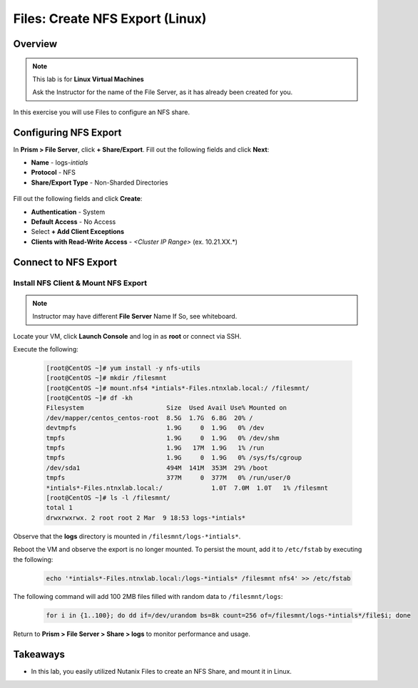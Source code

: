 .. _files_nfs_export:

------------------------
Files: Create NFS Export (Linux)
------------------------

Overview
++++++++

.. note::

  This lab is for **Linux Virtual Machines**

  Ask the Instructor for the name of the File Server, as it has already been created for you.

In this exercise you will use Files to configure an NFS share.

Configuring NFS Export
+++++++++++++++++++

In **Prism > File Server**, click **+ Share/Export**. Fill out the following fields and click **Next**:

- **Name** - logs-*intials*
- **Protocol** - NFS
- **Share/Export Type** - Non-Sharded Directories

.. figure:: images/files_nfs_001.png

Fill out the following fields and click **Create**:

- **Authentication** - System
- **Default Access** - No Access
- Select **+ Add Client Exceptions**
- **Clients with Read-Write Access** - *<Cluster IP Range>* (ex. 10.21.XX.*)

.. figure:: images/files_nfs_002.png

Connect to NFS Export
+++++++++++++++++++

Install NFS Client & Mount NFS Export
.....................................

.. note::

  Instructor may have different **File Server** Name If So, see whiteboard.

Locate your VM, click **Launch Console** and log in as **root** or connect via SSH.

Execute the following:

  .. code-block:: bash

    [root@CentOS ~]# yum install -y nfs-utils
    [root@CentOS ~]# mkdir /filesmnt
    [root@CentOS ~]# mount.nfs4 *intials*-Files.ntnxlab.local:/ /filesmnt/
    [root@CentOS ~]# df -kh
    Filesystem                      Size  Used Avail Use% Mounted on
    /dev/mapper/centos_centos-root  8.5G  1.7G  6.8G  20% /
    devtmpfs                        1.9G     0  1.9G   0% /dev
    tmpfs                           1.9G     0  1.9G   0% /dev/shm
    tmpfs                           1.9G   17M  1.9G   1% /run
    tmpfs                           1.9G     0  1.9G   0% /sys/fs/cgroup
    /dev/sda1                       494M  141M  353M  29% /boot
    tmpfs                           377M     0  377M   0% /run/user/0
    *intials*-Files.ntnxlab.local:/             1.0T  7.0M  1.0T   1% /filesmnt
    [root@CentOS ~]# ls -l /filesmnt/
    total 1
    drwxrwxrwx. 2 root root 2 Mar  9 18:53 logs-*intials*

Observe that the **logs** directory is mounted in ``/filesmnt/logs-*intials*``.

Reboot the VM and observe the export is no longer mounted. To persist the mount, add it to ``/etc/fstab`` by executing the following:

  .. code-block:: bash

    echo '*intials*-Files.ntnxlab.local:/logs-*intials* /filesmnt nfs4' >> /etc/fstab

The following command will add 100 2MB files filled with random data to ``/filesmnt/logs``:

  .. code-block:: bash

    for i in {1..100}; do dd if=/dev/urandom bs=8k count=256 of=/filesmnt/logs-*intials*/file$i; done

Return to **Prism > File Server > Share > logs** to monitor performance and usage.

.. figure:: images/files_nfs_003.png

Takeaways
+++++++++

- In this lab, you easily utilized Nutanix Files to create an NFS Share, and mount it in Linux. 
